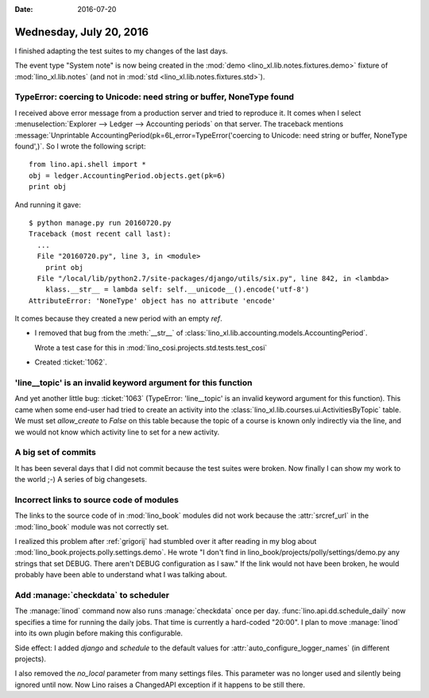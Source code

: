 :date: 2016-07-20

========================
Wednesday, July 20, 2016
========================

I finished adapting the test suites to my changes of the last days.

The event type "System note" is now being created in the :mod:`demo
<lino_xl.lib.notes.fixtures.demo>` fixture of :mod:`lino_xl.lib.notes`
(and not in :mod:`std <lino_xl.lib.notes.fixtures.std>`).



TypeError: coercing to Unicode: need string or buffer, NoneType found
=====================================================================

I received above error message from a production server and tried to
reproduce it. It comes when I select :menuselection:`Explorer -->
Ledger --> Accounting periods` on that server. The traceback mentions
:message:`Unprintable AccountingPeriod(pk=6L,error=TypeError('coercing
to Unicode: need string or buffer, NoneType found',)`. So I wrote the
following script::

    from lino.api.shell import *
    obj = ledger.AccountingPeriod.objects.get(pk=6)
    print obj
    
And running it gave::

    $ python manage.py run 20160720.py
    Traceback (most recent call last):
      ...
      File "20160720.py", line 3, in <module>
        print obj
      File "/local/lib/python2.7/site-packages/django/utils/six.py", line 842, in <lambda>
        klass.__str__ = lambda self: self.__unicode__().encode('utf-8')
    AttributeError: 'NoneType' object has no attribute 'encode'


It comes because they created a new period with an empty `ref`.

- I removed that bug from the :meth:`__str__` of
  :class:`lino_xl.lib.accounting.models.AccountingPeriod`.

  Wrote a test case for this in
  :mod:`lino_cosi.projects.std.tests.test_cosi`

- Created :ticket:`1062`.


'line__topic' is an invalid keyword argument for this function
==============================================================

And yet another little bug: :ticket:`1063` (TypeError: 'line__topic'
is an invalid keyword argument for this function).  This came when
some end-user had tried to create an activity into the
:class:`lino_xl.lib.courses.ui.ActivitiesByTopic` table.  We must set
`allow_create` to `False` on this table because the topic of a course
is known only indirectly via the line, and we would not know which
activity line to set for a new activity.


A big set of commits
====================

It has been several days that I did
not commit because the test suites were broken.
Now finally I can show my work to the world ;-)
A series of big changesets.



Incorrect links to source code of modules
=========================================

The links to the source code of in :mod:`lino_book` modules did not
work because the :attr:`srcref_url` in the :mod:`lino_book` module was
not correctly set.

I realized this problem after :ref:`grigorij` had stumbled over it
after reading in my blog about
:mod:`lino_book.projects.polly.settings.demo`. He wrote "I don't find
in lino_book/projects/polly/settings/demo.py any strings that set
DEBUG. There aren't DEBUG configuration as I saw."  If the link would
not have been broken, he would probably have been able to understand
what I was talking about.


Add :manage:`checkdata` to scheduler
====================================

The :manage:`linod` command now also runs :manage:`checkdata` once per
day.  :func:`lino.api.dd.schedule_daily` now specifies a time for
running the daily jobs. That time is currently a hard-coded "20:00". I
plan to move :manage:`linod` into its own plugin before making this
configurable.


Side effect: I added `django` and `schedule` to the default values for
:attr:`auto_configure_logger_names` (in different projects).

I also removed the `no_local` parameter from many settings files. This
parameter was no longer used and silently being ignored until now. Now
Lino raises a ChangedAPI exception if it happens to be still there.
